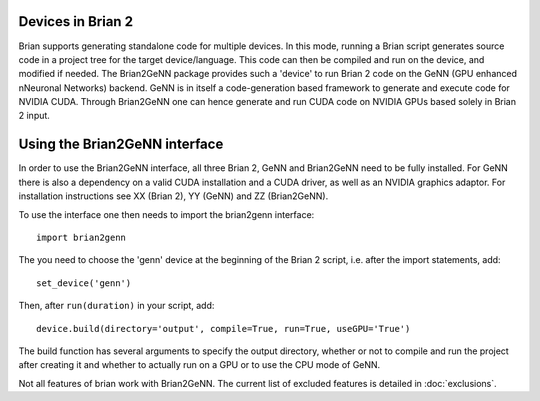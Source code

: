 Devices in Brian 2
=====================

Brian supports generating standalone code for multiple devices. In
this mode, running a Brian script generates source code in a project
tree for the target device/language. This code can then be compiled
and run on the device, and modified if needed. The Brian2GeNN package
provides such a 'device' to run Brian 2 code on the GeNN (GPU enhanced
nNeuronal Networks) backend. GeNN is in itself a code-generation based
framework to generate and execute code for NVIDIA CUDA. Through
Brian2GeNN one can hence generate and run CUDA code on NVIDIA GPUs
based solely in Brian 2 input.

Using the Brian2GeNN interface
=====================

In order to use the Brian2GeNN interface, all three Brian 2, GeNN and
Brian2GeNN need to be fully installed. For GeNN there is also a
dependency on a valid CUDA installation and a CUDA driver, as well as
an NVIDIA graphics adaptor. For installation instructions see XX
(Brian 2), YY (GeNN) and ZZ (Brian2GeNN).

To use the interface one then needs to import the brian2genn interface::

  import brian2genn

The you need to choose the 'genn' device at the
beginning of the Brian 2 script, i.e. after the import statements,
add::

  set_device('genn')

Then, after ``run(duration)`` in your script, add::

  device.build(directory='output', compile=True, run=True, useGPU='True')

The build function has several arguments to specify the output
directory, whether or not to compile and run the project after
creating it and whether to actually run on a GPU or to use the CPU
mode of GeNN.

Not all features of brian work with Brian2GeNN. The current list of
excluded features is detailed in :doc:`exclusions`.


